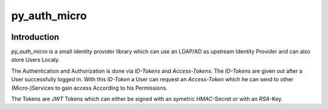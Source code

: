 ================
py_auth_micro
================

.. image:: https://img.shields.io/badge/code%20style-black-000000.svg
    :target: https://pypi.org/project/black

.. image:: https://app.codacy.com/project/badge/Grade/199fd463ff1a487eb206a2afbfb25168
    :target: https://www.codacy.com/gh/bad-microservices/py_auth_micro/dashboard?utm_source=github.com&amp;utm_medium=referral&amp;utm_content=bad-microservices/py_auth_micro&amp;utm_campaign=Badge_Grade

.. image:: https://badge.fury.io/py/py-auth-micro.svg
    :target: https://badge.fury.io/py/py-auth-micro

.. image:: https://github.com/bad-microservices/py_auth_micro/actions/workflows/documentation.yaml/badge.svg
   :target: https://github.com/bad-microservices/py_auth_micro/actions?query=workflow:Docs

.. image:: https://github.com/bad-microservices/py_auth_micro/actions/workflows/pypi_upload.yaml/badge.svg
    :target: https://github.com/bad-microservices/py_auth_micro/actions?query=workflow:pypi

Introduction
=============

`py_auth_micro` is a small identity provider library which can use an LDAP/AD as upstream Identity Provider and can also store Users Localy.

The Authentication and Authorization is done via `ID-Tokens` and `Access-Tokens`. The `ID-Tokens` are given out after a User successfully logged in.
With this `ID-Token` a User can request an `Access-Token` which he can send to other (Micro-)Services to gain access According to his Permissions.

The Tokens are `JWT` Tokens which can either be signed with an symetric `HMAC`-Secret or with an `RSA`-Key.
